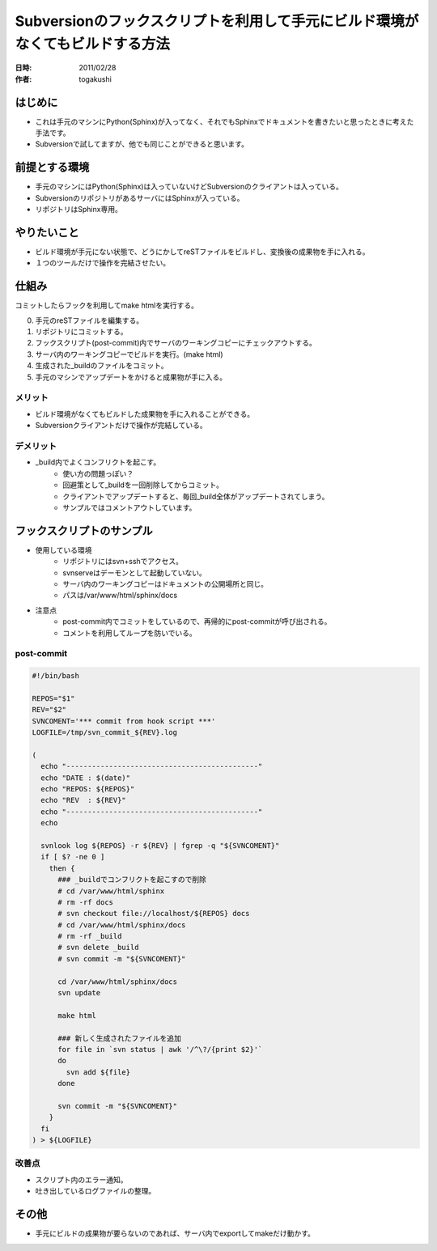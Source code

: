 ==============================================================================
Subversionのフックスクリプトを利用して手元にビルド環境がなくてもビルドする方法
==============================================================================

:日時: 2011/02/28
:作者: togakushi


はじめに
========

* これは手元のマシンにPython(Sphinx)が入ってなく、それでもSphinxでドキュメントを書きたいと思ったときに考えた手法です。
* Subversionで試してますが、他でも同じことができると思います。

前提とする環境
==============

* 手元のマシンにはPython(Sphinx)は入っていないけどSubversionのクライアントは入っている。
* SubversionのリポジトリがあるサーバにはSphinxが入っている。
* リポジトリはSphinx専用。

やりたいこと
============

* ビルド環境が手元にない状態で、どうにかしてreSTファイルをビルドし、変換後の成果物を手に入れる。
* １つのツールだけで操作を完結させたい。

仕組み
======

コミットしたらフックを利用してmake htmlを実行する。

0. 手元のreSTファイルを編集する。
#. リポジトリにコミットする。
#. フックスクリプト(post-commit)内でサーバのワーキングコピーにチェックアウトする。
#. サーバ内のワーキングコピーでビルドを実行。(make html)
#. 生成された_buildのファイルをコミット。
#. 手元のマシンでアップデートをかけると成果物が手に入る。

.. image:: svn.png

メリット
--------

* ビルド環境がなくてもビルドした成果物を手に入れることができる。
* Subversionクライアントだけで操作が完結している。

デメリット
----------

* _build内でよくコンフリクトを起こす。
    * 使い方の問題っぽい？
    * 回避策として_buildを一回削除してからコミット。
    * クライアントでアップデートすると、毎回_build全体がアップデートされてしまう。
    * サンプルではコメントアウトしています。

フックスクリプトのサンプル
==========================

* 使用している環境
    * リポジトリにはsvn+sshでアクセス。
    * svnserveはデーモンとして起動していない。
    * サーバ内のワーキングコピーはドキュメントの公開場所と同じ。
    * パスは/var/www/html/sphinx/docs
* 注意点
    * post-commit内でコミットをしているので、再帰的にpost-commitが呼び出される。
    * コメントを利用してループを防いでいる。

post-commit
-----------

.. code-block:: bash

    #!/bin/bash

    REPOS="$1"
    REV="$2"
    SVNCOMENT='*** commit from hook script ***'
    LOGFILE=/tmp/svn_commit_${REV}.log

    (
      echo "---------------------------------------------"
      echo "DATE : $(date)"
      echo "REPOS: ${REPOS}"
      echo "REV  : ${REV}"
      echo "---------------------------------------------"
      echo

      svnlook log ${REPOS} -r ${REV} | fgrep -q "${SVNCOMENT}"
      if [ $? -ne 0 ]
        then {
          ### _buildでコンフリクトを起こすので削除
          # cd /var/www/html/sphinx
          # rm -rf docs
          # svn checkout file://localhost/${REPOS} docs
          # cd /var/www/html/sphinx/docs
          # rm -rf _build
          # svn delete _build
          # svn commit -m "${SVNCOMENT}"

          cd /var/www/html/sphinx/docs
          svn update

          make html

          ### 新しく生成されたファイルを追加
          for file in `svn status | awk '/^\?/{print $2}'`
          do
            svn add ${file}
          done

          svn commit -m "${SVNCOMENT}"
        }
      fi
    ) > ${LOGFILE}

改善点
------

* スクリプト内のエラー通知。
* 吐き出しているログファイルの整理。

その他
======

* 手元にビルドの成果物が要らないのであれば、サーバ内でexportしてmakeだけ動かす。

